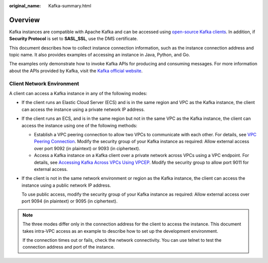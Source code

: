 :original_name: Kafka-summary.html

.. _Kafka-summary:

Overview
========

Kafka instances are compatible with Apache Kafka and can be accessed using `open-source Kafka clients <https://cwiki.apache.org/confluence/display/KAFKA/Clients>`__. In addition, if **Security Protocol** is set to **SASL_SSL**, use the DMS certificate.

This document describes how to collect instance connection information, such as the instance connection address and topic name. It also provides examples of accessing an instance in Java, Python, and Go.

The examples only demonstrate how to invoke Kafka APIs for producing and consuming messages. For more information about the APIs provided by Kafka, visit the `Kafka official website <https://kafka.apache.org/documentation/#api>`__.

Client Network Environment
--------------------------

A client can access a Kafka instance in any of the following modes:

-  If the client runs an Elastic Cloud Server (ECS) and is in the same region and VPC as the Kafka instance, the client can access the instance using a private network IP address.

-  If the client runs an ECS, and is in the same region but not in the same VPC as the Kafka instance, the client can access the instance using one of the following methods:

   -  Establish a VPC peering connection to allow two VPCs to communicate with each other. For details, see `VPC Peering Connection <https://docs.otc.t-systems.com/en-us/usermanual/vpc/vpc_peering_0000.html>`__. Modify the security group of your Kafka instance as required: Allow external access over port 9092 (in plaintext) or 9093 (in ciphertext).
   -  Access a Kafka instance on a Kafka client over a private network across VPCs using a VPC endpoint. For details, see `Accessing Kafka Across VPCs Using VPCEP <https://docs.otc.t-systems.com/en-us/usermanual/dms/kafka-ug-0001.html>`__. Modify the security group to allow port 9011 for external access.

-  If the client is not in the same network environment or region as the Kafka instance, the client can access the instance using a public network IP address.

   To use public access, modify the security group of your Kafka instance as required: Allow external access over port 9094 (in plaintext) or 9095 (in ciphertext).

.. note::

   The three modes differ only in the connection address for the client to access the instance. This document takes intra-VPC access as an example to describe how to set up the development environment.

   If the connection times out or fails, check the network connectivity. You can use telnet to test the connection address and port of the instance.
